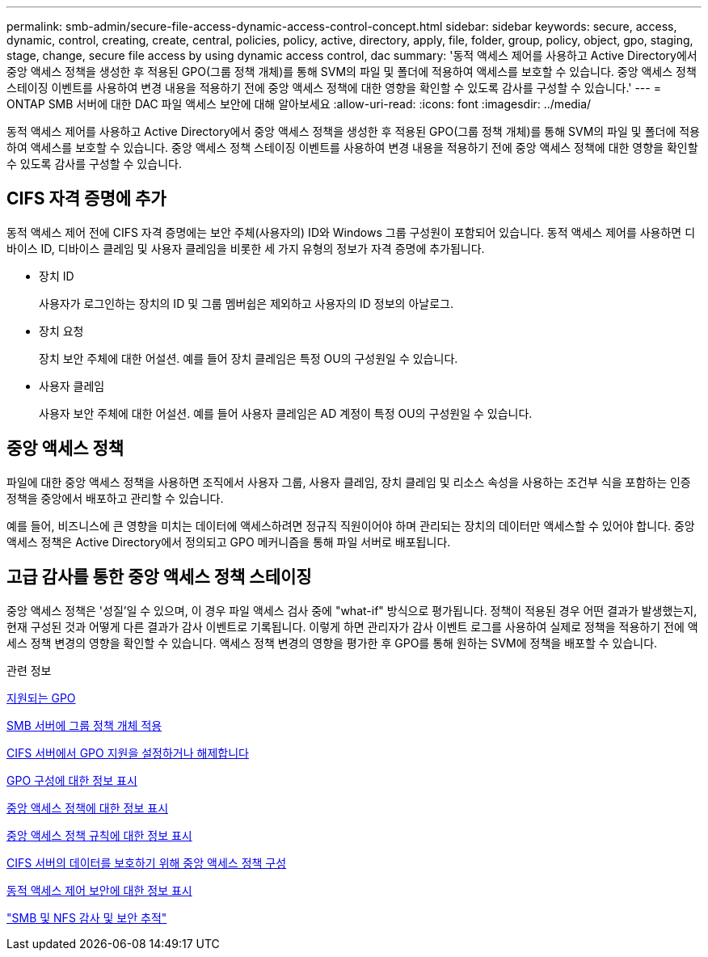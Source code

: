 ---
permalink: smb-admin/secure-file-access-dynamic-access-control-concept.html 
sidebar: sidebar 
keywords: secure, access, dynamic, control, creating, create, central, policies, policy, active, directory, apply, file, folder, group, policy, object, gpo, staging, stage, change, secure file access by using dynamic access control, dac 
summary: '동적 액세스 제어를 사용하고 Active Directory에서 중앙 액세스 정책을 생성한 후 적용된 GPO(그룹 정책 개체)를 통해 SVM의 파일 및 폴더에 적용하여 액세스를 보호할 수 있습니다. 중앙 액세스 정책 스테이징 이벤트를 사용하여 변경 내용을 적용하기 전에 중앙 액세스 정책에 대한 영향을 확인할 수 있도록 감사를 구성할 수 있습니다.' 
---
= ONTAP SMB 서버에 대한 DAC 파일 액세스 보안에 대해 알아보세요
:allow-uri-read: 
:icons: font
:imagesdir: ../media/


[role="lead"]
동적 액세스 제어를 사용하고 Active Directory에서 중앙 액세스 정책을 생성한 후 적용된 GPO(그룹 정책 개체)를 통해 SVM의 파일 및 폴더에 적용하여 액세스를 보호할 수 있습니다. 중앙 액세스 정책 스테이징 이벤트를 사용하여 변경 내용을 적용하기 전에 중앙 액세스 정책에 대한 영향을 확인할 수 있도록 감사를 구성할 수 있습니다.



== CIFS 자격 증명에 추가

동적 액세스 제어 전에 CIFS 자격 증명에는 보안 주체(사용자의) ID와 Windows 그룹 구성원이 포함되어 있습니다. 동적 액세스 제어를 사용하면 디바이스 ID, 디바이스 클레임 및 사용자 클레임을 비롯한 세 가지 유형의 정보가 자격 증명에 추가됩니다.

* 장치 ID
+
사용자가 로그인하는 장치의 ID 및 그룹 멤버쉽은 제외하고 사용자의 ID 정보의 아날로그.

* 장치 요청
+
장치 보안 주체에 대한 어설션. 예를 들어 장치 클레임은 특정 OU의 구성원일 수 있습니다.

* 사용자 클레임
+
사용자 보안 주체에 대한 어설션. 예를 들어 사용자 클레임은 AD 계정이 특정 OU의 구성원일 수 있습니다.





== 중앙 액세스 정책

파일에 대한 중앙 액세스 정책을 사용하면 조직에서 사용자 그룹, 사용자 클레임, 장치 클레임 및 리소스 속성을 사용하는 조건부 식을 포함하는 인증 정책을 중앙에서 배포하고 관리할 수 있습니다.

예를 들어, 비즈니스에 큰 영향을 미치는 데이터에 액세스하려면 정규직 직원이어야 하며 관리되는 장치의 데이터만 액세스할 수 있어야 합니다. 중앙 액세스 정책은 Active Directory에서 정의되고 GPO 메커니즘을 통해 파일 서버로 배포됩니다.



== 고급 감사를 통한 중앙 액세스 정책 스테이징

중앙 액세스 정책은 '성질'일 수 있으며, 이 경우 파일 액세스 검사 중에 "what-if" 방식으로 평가됩니다. 정책이 적용된 경우 어떤 결과가 발생했는지, 현재 구성된 것과 어떻게 다른 결과가 감사 이벤트로 기록됩니다. 이렇게 하면 관리자가 감사 이벤트 로그를 사용하여 실제로 정책을 적용하기 전에 액세스 정책 변경의 영향을 확인할 수 있습니다. 액세스 정책 변경의 영향을 평가한 후 GPO를 통해 원하는 SVM에 정책을 배포할 수 있습니다.

.관련 정보
xref:supported-gpos-concept.adoc[지원되는 GPO]

xref:applying-group-policy-objects-concept.adoc[SMB 서버에 그룹 정책 개체 적용]

xref:enable-disable-gpo-support-task.adoc[CIFS 서버에서 GPO 지원을 설정하거나 해제합니다]

xref:display-gpo-config-task.adoc[GPO 구성에 대한 정보 표시]

xref:display-central-access-policies-task.adoc[중앙 액세스 정책에 대한 정보 표시]

xref:display-central-access-policy-rules-task.adoc[중앙 액세스 정책 규칙에 대한 정보 표시]

xref:configure-central-access-policies-secure-data-task.adoc[CIFS 서버의 데이터를 보호하기 위해 중앙 액세스 정책 구성]

xref:display-dynamic-access-control-security-task.adoc[동적 액세스 제어 보안에 대한 정보 표시]

link:../nas-audit/index.html["SMB 및 NFS 감사 및 보안 추적"]

